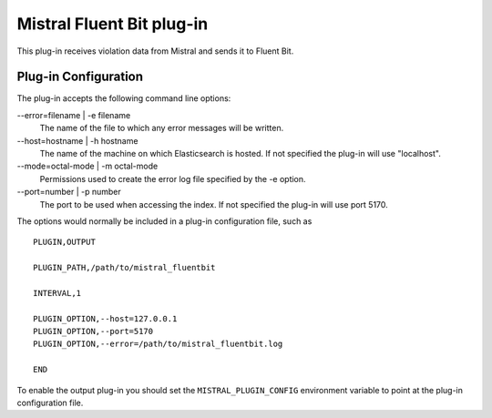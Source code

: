 Mistral Fluent Bit plug-in
==========================

This plug-in receives violation data from Mistral and sends it to Fluent Bit.

Plug-in Configuration
---------------------

The plug-in accepts the following command line options:

--error=filename | -e filename
  The name of the file to which any error messages will be written.

--host=hostname | -h hostname
  The name of the machine on which Elasticsearch is hosted. If not specified the
  plug-in will use "localhost".

--mode=octal-mode | -m octal-mode
  Permissions used to create the error log file specified by the -e option.

--port=number | -p number
  The port to be used when accessing the index. If not specified the plug-in
  will use port 5170.


The options would normally be included in a plug-in configuration file, such as

::

   PLUGIN,OUTPUT

   PLUGIN_PATH,/path/to/mistral_fluentbit

   INTERVAL,1

   PLUGIN_OPTION,--host=127.0.0.1
   PLUGIN_OPTION,--port=5170
   PLUGIN_OPTION,--error=/path/to/mistral_fluentbit.log

   END


To enable the output plug-in you should set the ``MISTRAL_PLUGIN_CONFIG``
environment variable to point at the plug-in configuration file.
